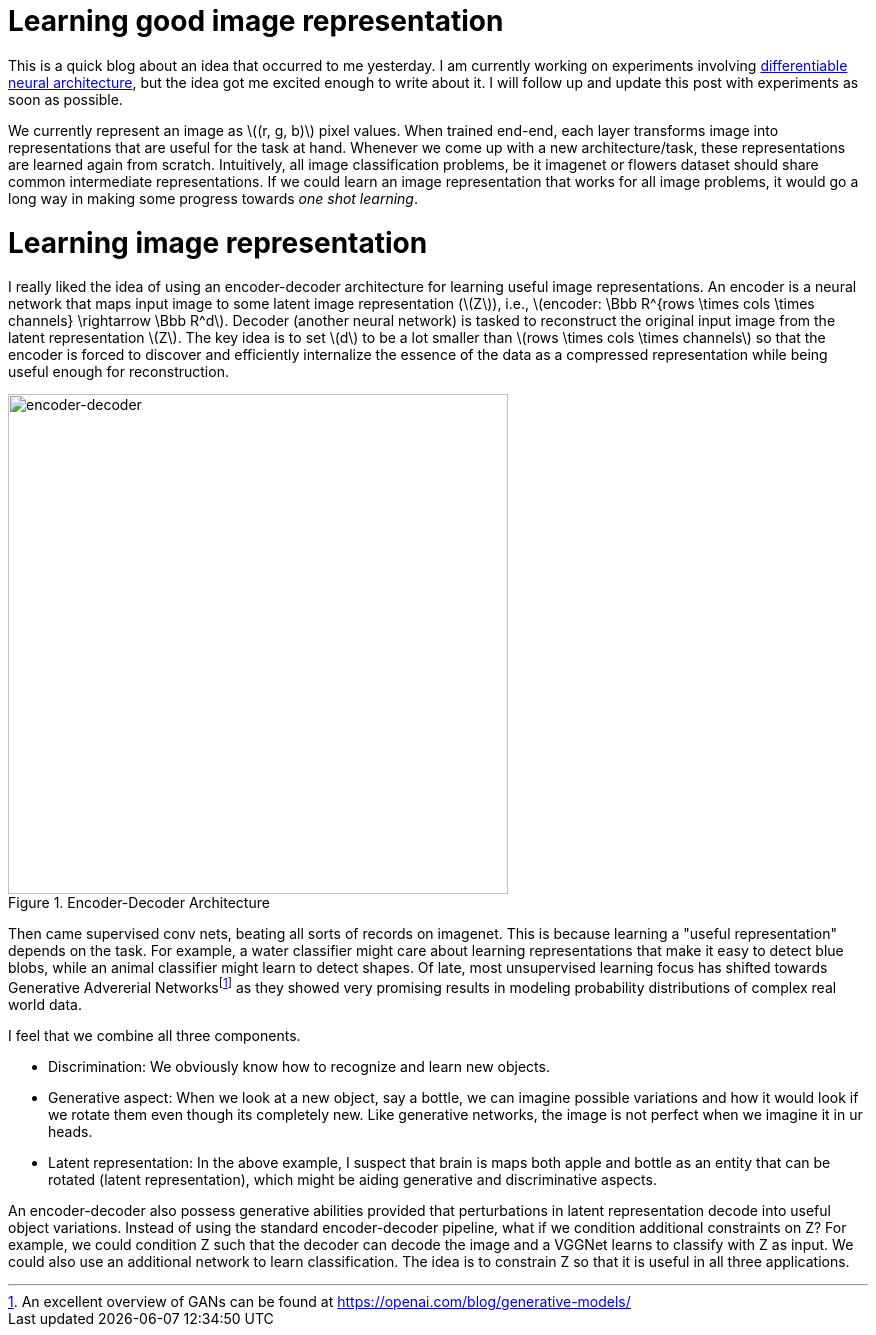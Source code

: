 = Learning good image representation
:hp-tags: deep learning

This is a quick blog about an idea that occurred to me yesterday. I am currently working on experiments involving link:https://raghakot.github.io/2017/01/14/Towards-Differentiable-Neural-Architecture.html[differentiable neural architecture], but the idea got me excited enough to write about it. I will follow up and update this post with experiments as soon as possible.

We currently represent an image as \((r, g, b)\) pixel values. When trained end-end, each layer transforms image into representations that are useful for the task at hand. Whenever we come up with a new architecture/task, these representations are learned again from scratch. Intuitively, all image classification problems, be it imagenet or flowers dataset should share common intermediate representations. If we could learn an image representation that works for all image problems, it would go a long way in making some progress towards _one shot learning_.

= Learning image representation

I really liked the idea of using an encoder-decoder architecture for learning useful image representations. An encoder is a neural network that maps input image to some latent image representation (\(Z\)), i.e., \(encoder: \Bbb R^{rows \times cols \times channels} \rightarrow \Bbb R^d\). Decoder (another neural network) is tasked to reconstruct the original input image from the latent representation \(Z\). The key idea is to set \(d\) to be a lot smaller than \(rows \times cols \times channels\) so that the encoder is forced to discover and efficiently internalize the essence of the data as a compressed representation while being useful enough for reconstruction.

[.text-center]
.Encoder-Decoder Architecture
image::repr_learning/encoder-decoder.png[encoder-decoder, 500]

Then came supervised conv nets, beating all sorts of records on imagenet. This is because learning a "useful representation" depends on the task. For example, a water classifier might care about learning representations that make it easy to detect blue blobs, while an animal classifier might learn to detect shapes. Of late, most unsupervised learning focus has shifted towards Generative Advererial Networksfootnote:[An excellent overview of GANs can be found at https://openai.com/blog/generative-models/] as they showed very promising results in modeling probability distributions of complex real world data.

I feel that we combine all three components.

* Discrimination: We obviously know how to recognize and learn new objects.
* Generative aspect: When we look at a new object, say a bottle, we can imagine possible variations and how it would look if we rotate them even though its completely new. Like generative networks, the image is not perfect when we imagine it in ur heads.
* Latent representation: In the above example, I suspect that brain is maps both apple and bottle as an entity that can be rotated (latent representation), which might be aiding generative and discriminative aspects.

An encoder-decoder also possess generative abilities provided that perturbations in latent representation decode into useful object variations. Instead of using the standard encoder-decoder pipeline, what if we condition additional constraints on Z? For example, we could condition Z such that the decoder can decode the image and a VGGNet learns to classify with Z as input. We could also use an additional network to learn classification. The idea is to constrain Z so that it is useful in all three applications. 



++++
<link rel="stylesheet" type="text/css" href="../../../extras/inlineDisqussions.css" />

<script type="text/javascript"> 
  (function defer() {
    if (window.jQuery) {      
      jQuery(document).ready(function() {      	
          disqus_shortname = 'raghakot-github-io';
          jQuery("p, img").inlineDisqussions();        
      });
    } else {
      setTimeout(function() { defer() }, 50);     
    }
  })(); 
</script>
++++
